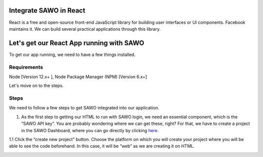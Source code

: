 Integrate SAWO in React
=======================

React is a free and open-source front-end JavaScript library for building user interfaces or UI components. Facebook maintains it. We can build several practical applications through this library.

Let's get our React App running with SAWO
==========================================

To get our app running, we need to have a few things installed.

Requirements
------------

Node [Version 12.x+ ], Node Package Manager (NPM) [Version 6.x+]

Let's move on to the steps.

Steps
-----

We need to follow a few steps to get SAWO integrated into our application.

1. As the first step to getting our HTML to run with SAWO login, we need an essential component, which is the “SAWO API key”. You are probably wondering where we can get these, right? For that, we have to create a project in the SAWO Dashboard, where you can go directly by clicking `here <https://dev.sawolabs.com/>`__.

1.1 Click the “create new project” button. Choose the platform on which you will create your project where you will be able to see the code beforehand. In this case, it will be “web” as we are creating it on HTML.

.. image:: ../images/SAWO%201.png



